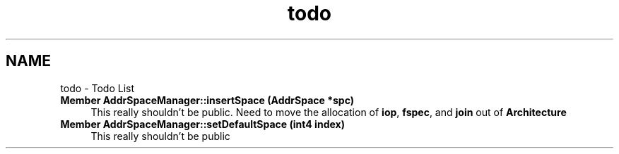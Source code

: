 .TH "todo" 3 "Sun Apr 14 2019" "decompile" \" -*- nroff -*-
.ad l
.nh
.SH NAME
todo \- Todo List 

.IP "\fBMember \fBAddrSpaceManager::insertSpace\fP (\fBAddrSpace\fP *spc)\fP" 1c
This really shouldn't be public\&. Need to move the allocation of \fBiop\fP, \fBfspec\fP, and \fBjoin\fP out of \fBArchitecture\fP  
.IP "\fBMember \fBAddrSpaceManager::setDefaultSpace\fP (int4 index)\fP" 1c
This really shouldn't be public 
.PP

